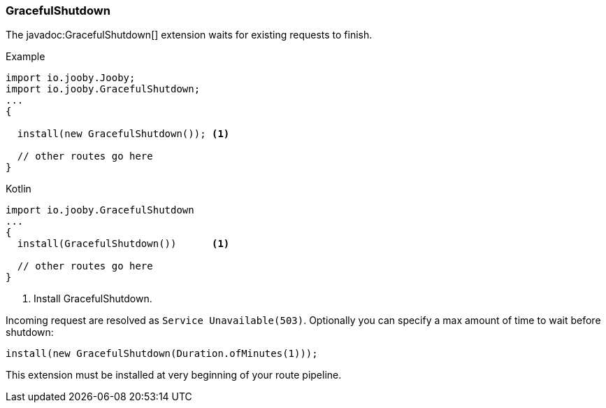 === GracefulShutdown

The javadoc:GracefulShutdown[] extension waits for existing requests to finish.

.Example
[source, java, role = "primary"]
----
import io.jooby.Jooby;
import io.jooby.GracefulShutdown;
...
{
  
  install(new GracefulShutdown()); <1>

  // other routes go here
}
----

.Kotlin
[source, kotlin, role = "secondary"]
----
import io.jooby.GracefulShutdown
...
{
  install(GracefulShutdown())      <1>
  
  // other routes go here
}
----

<1> Install GracefulShutdown.

Incoming request are resolved as `Service Unavailable(503)`. Optionally you can specify a max
amount of time to wait before shutdown:

    install(new GracefulShutdown(Duration.ofMinutes(1)));

[INFO]
====
This extension must be installed at very beginning of your route pipeline.
====
